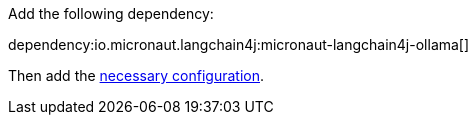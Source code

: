 Add the following dependency:

dependency:io.micronaut.langchain4j:micronaut-langchain4j-ollama[]

Then add the link:configurationreference.html#io.micronaut.langchain4j.ollama.OllamaChatModelConfiguration[necessary configuration].
